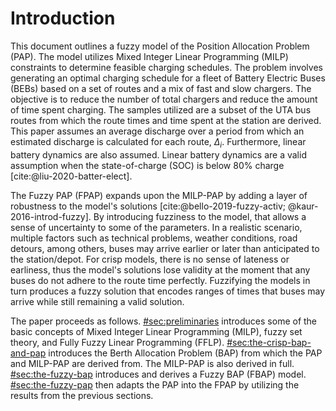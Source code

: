 * Introduction
This document outlines a fuzzy model of the Position Allocation Problem (PAP). The model utilizes Mixed Integer Linear
Programming (MILP) constraints to determine feasible charging schedules. The problem involves generating an optimal
charging schedule for a fleet of Battery Electric Buses (BEBs) based on a set of routes and a mix of fast and slow
chargers. The objective is to reduce the number of total chargers and reduce the amount of time spent charging. The
samples utilized are a subset of the UTA bus routes from which the route times and time spent at the station are derived.
This paper assumes an average discharge over a period from which an estimated discharge is calculated for each route,
$\Delta_i$. Furthermore, linear battery dynamics are also assumed. Linear battery dynamics are a valid assumption when the
state-of-charge (SOC) is below 80% charge [cite:@liu-2020-batter-elect].

The Fuzzy PAP (FPAP) expands upon the MILP-PAP by adding a layer of robustness to the model's solutions
[cite:@bello-2019-fuzzy-activ; @kaur-2016-introd-fuzzy]. By introducing fuzziness to the model, that allows a sense of
uncertainty to some of the parameters. In a realistic scenario, multiple factors such as technical problems, weather
conditions, road detours, among others, buses may arrive earlier or later than anticipated to the station/depot. For
crisp models, there is no sense of lateness or earliness, thus the model's solutions lose validity at the moment that
any buses do not adhere to the route time perfectly. Fuzzifying the models in turn produces a fuzzy solution that
encodes ranges of times that buses may arrive while still remaining a valid solution.

The paper proceeds as follows. [[#sec:preliminaries]] introduces some of the basic concepts of Mixed Integer Linear
Programming (MILP), fuzzy set theory, and Fully Fuzzy Linear Programming (FFLP). [[#sec:the-crisp-bap-and-pap]] introduces
the Berth Allocation Problem (BAP) from which the PAP and MILP-PAP are derived from. The MILP-PAP is also derived in
full. [[#sec:the-fuzzy-bap]] introduces and derives a Fuzzy BAP (FBAP) model. [[#sec:the-fuzzy-pap]] then adapts the PAP into
the FPAP by utilizing the results from the previous sections.
